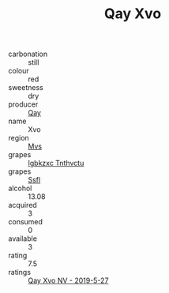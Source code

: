 :PROPERTIES:
:ID:                     2fd16b41-d902-4e3b-b2b3-de01de9af618
:END:
#+TITLE: Qay Xvo 

- carbonation :: still
- colour :: red
- sweetness :: dry
- producer :: [[id:c8fd643f-17cf-4963-8cdb-3997b5b1f19c][Qay]]
- name :: Xvo
- region :: [[id:70da2ddd-e00b-45ae-9b26-5baf98a94d62][Mvs]]
- grapes :: [[id:8961e4fb-a9fd-4f70-9b5b-757816f654d5][Igbkzxc Tnthvctu]]
- grapes :: [[id:aa0ff8ab-1317-4e05-aff1-4519ebca5153][Ssfl]]
- alcohol :: 13.08
- acquired :: 3
- consumed :: 0
- available :: 3
- rating :: 7.5
- ratings :: [[id:367d5f9e-dd88-432b-b016-f824cff069b5][Qay Xvo NV - 2019-5-27]]


